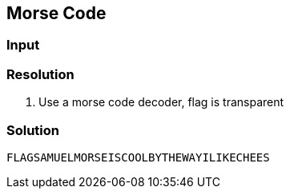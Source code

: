 == Morse Code
:ch_category: Cryptography
:ch_flag: FLAGSAMUELMORSEISCOOLBYTHEWAYILIKECHEES

=== Input

> ..-. .-.. .- --. ... .- -- ..- . .-.. -- --- .-. ... . .. ... -.-. --- --- .-.. -... -.-- - .... . .-- .- -.-- .. .-.. .. -.- . -.-. .... . . ...

=== Resolution

1. Use a morse code decoder, flag is transparent

=== Solution

`{ch_flag}`
